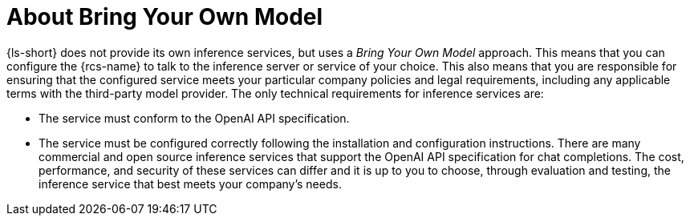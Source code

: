 :_mod-docs-content-type: CONCEPT
[id="con-about-bring-your-own-model_{context}"]
= About Bring Your Own Model

{ls-short} does not provide its own inference services, but uses a _Bring Your Own Model_ approach. This means that you can configure the {rcs-name} to talk to the inference server or service of your choice. This also means that you are responsible for ensuring that the configured service meets your particular company policies and legal requirements, including any applicable terms with the third-party model provider.
//Add the cross reference to "Bring your own model"
The only technical requirements for inference services are:

* The service must conform to the OpenAI API specification.
* The service must be configured correctly following the installation and configuration instructions.
// Add the cross-reference to "Installation and configuraiton" after the docs are published
There are many commercial and open source inference services that support the OpenAI API specification for chat completions. The cost, performance, and security of these services can differ and it is up to you to choose, through evaluation and testing, the inference service that best meets your company's needs.
